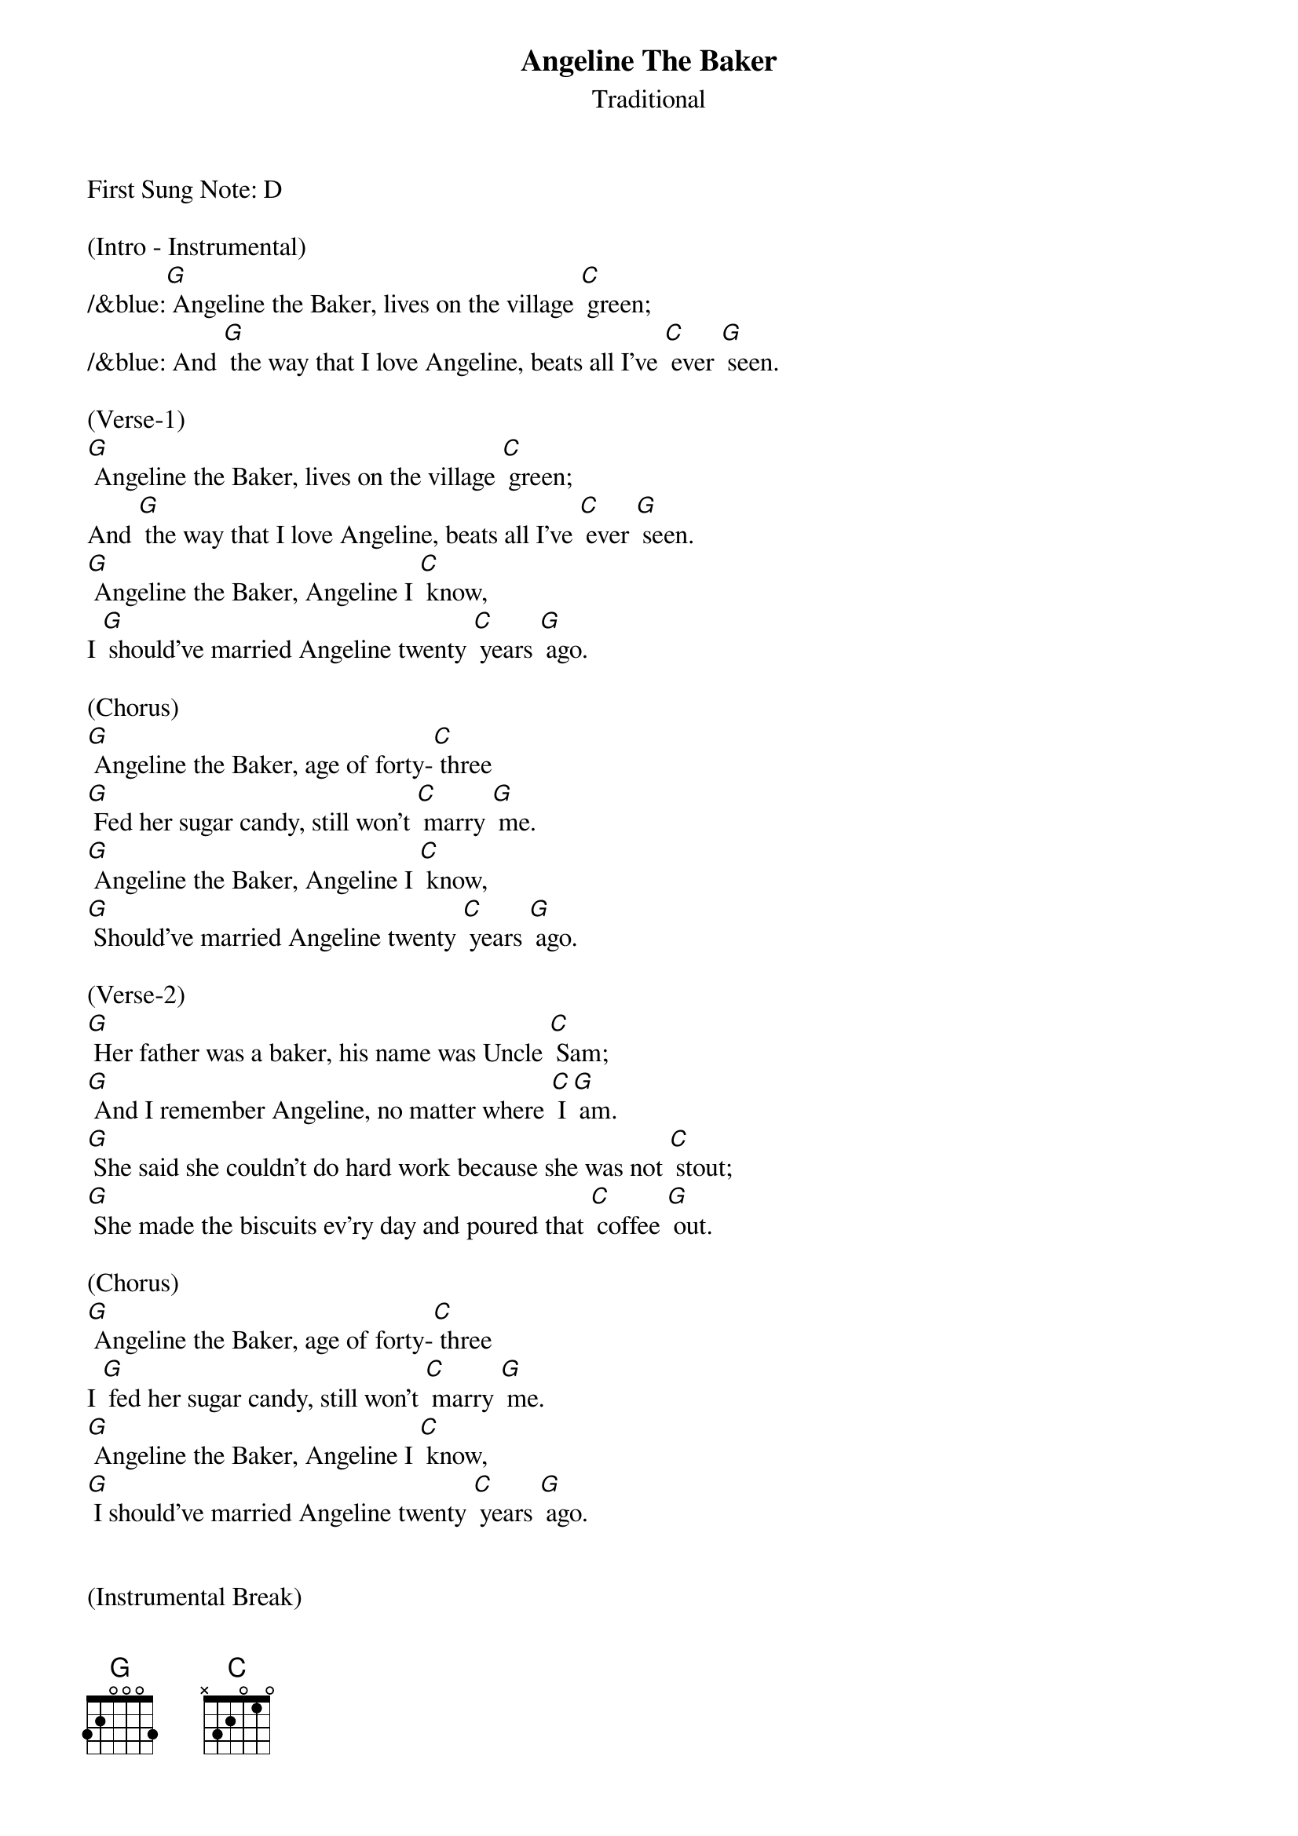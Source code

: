 {t: Angeline The Baker}
{st: Traditional}

First Sung Note: D 

(Intro - Instrumental)
/&blue:[G] Angeline the Baker, lives on the village [C] green;
/&blue: And [G] the way that I love Angeline, beats all I've [C] ever [G] seen.

(Verse-1)
[G] Angeline the Baker, lives on the village [C] green;
And [G] the way that I love Angeline, beats all I've [C] ever [G] seen.
[G] Angeline the Baker, Angeline I [C] know,
I [G] should've married Angeline twenty [C] years [G] ago.

(Chorus)
[G] Angeline the Baker, age of forty-[C] three
[G] Fed her sugar candy, still won't [C] marry [G] me.
[G] Angeline the Baker, Angeline I [C] know,
[G] Should've married Angeline twenty [C] years [G] ago.

(Verse-2)
[G] Her father was a baker, his name was Uncle [C] Sam;
[G] And I remember Angeline, no matter where [C] I [G] am.
[G] She said she couldn't do hard work because she was not [C] stout;
[G] She made the biscuits ev'ry day and poured that [C] coffee [G] out.

(Chorus)
[G] Angeline the Baker, age of forty-[C] three
I [G] fed her sugar candy, still won't [C] marry [G] me.
[G] Angeline the Baker, Angeline I [C] know,
[G] I should've married Angeline twenty [C] years [G] ago.


(Instrumental Break)
/&blue:[G] Angeline the Baker, lives on the village [C] green;
/&blue: And [G] the way that I love Angeline, beats all I've [C] ever [G] seen.
/&blue:[G] Angeline the Baker, Angeline I [C] know,
/&blue: I [G] should've married Angeline twenty [C] years [G] ago.

/&blue:[G] Angeline the Baker, age of forty-[C] three
/&blue:[G] Fed her sugar candy, still won't [C] marry [G] me.
/&blue:[G] Angeline the Baker, Angeline I [C] know,
/&blue:[G] Should've married Angeline twenty [C] years [G] ago.


(Verse-3)
[G] I bought Angeline a brand new dress, was neither black nor [C] brown;
[G] It was the color of the sky before the rain [C] came [G] down.
[G] Sixteen horses in my pack, the leader he was [C] blind;
[G] I dreamt I was dyin, so I'd see my [C] Ange[G] line.

(Chorus)
[G] Angeline the Baker, age of forty-[C] three
[G] I fed her sugar candy, and she still won't [C] marry [G] me.
[G] Angeline the Baker, Angeline I [C] know,
Yes, I [G] should've married Angeline twenty [C] years [G] ago.

(Chorus - Outro)
[G] Angeline the Baker, age of forty-[C] three
[G] I fed her sugar candy, and she still won't [C] marry [G] me.
[G] Angeline the Baker, Angeline I [C] know,
[G] Yes, I should've married Angeline (slow down) twenty [C] years [G] ago.



